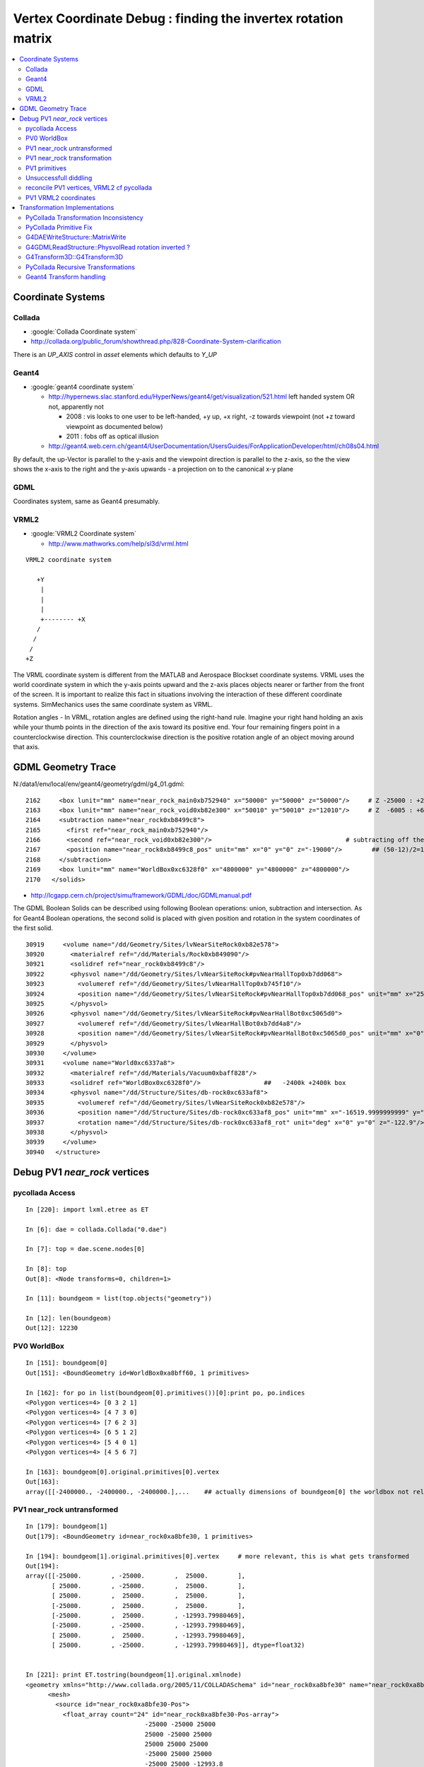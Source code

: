 
.. _vertex_coordinate_debug:

Vertex Coordinate Debug : finding the invertex rotation matrix
================================================================

.. contents:: :local:

Coordinate Systems
-------------------

Collada
~~~~~~~~~

* :google:`Collada Coordinate system`
* http://collada.org/public_forum/showthread.php/828-Coordinate-System-clarification

There is an *UP_AXIS* control in *asset* elements which defaults to *Y_UP*

Geant4
~~~~~~~~

* :google:`geant4 coordinate system`

  * http://hypernews.slac.stanford.edu/HyperNews/geant4/get/visualization/521.html  left handed system OR not, apparently not 

    * 2008 : vis looks to one user to be left-handed,   +y up, +x right, -z towards viewpoint (not +z toward viewpoint as documented below)
    * 2011 : fobs off as optical illusion 

  * http://geant4.web.cern.ch/geant4/UserDocumentation/UsersGuides/ForApplicationDeveloper/html/ch08s04.html

By default, the up-Vector is parallel to the y-axis and the viewpoint direction
is parallel to the z-axis, so the the view shows the x-axis to the right and
the y-axis upwards - a projection on to the canonical x-y plane 

GDML
~~~~~

Coordinates system, same as Geant4 presumably.


VRML2
~~~~~~~

* :google:`VRML2 Coordinate system`

  * http://www.mathworks.com/help/sl3d/vrml.html

::

    VRML2 coordinate system

       +Y
        |
        | 
        |
        +-------- +X 
       /
      /
     /
    +Z


The VRML coordinate system is different from the MATLAB and Aerospace Blockset
coordinate systems. VRML uses the world coordinate system in which the y-axis
points upward and the z-axis places objects nearer or farther from the front of
the screen. It is important to realize this fact in situations involving the
interaction of these different coordinate systems. SimMechanics uses the same
coordinate system as VRML.

Rotation angles - In VRML, rotation angles are defined using the right-hand
rule. Imagine your right hand holding an axis while your thumb points in the
direction of the axis toward its positive end. Your four remaining fingers
point in a counterclockwise direction. This counterclockwise direction is the
positive rotation angle of an object moving around that axis.



GDML Geometry Trace
---------------------

N:/data1/env/local/env/geant4/geometry/gdml/g4_01.gdml::

    2162     <box lunit="mm" name="near_rock_main0xb752940" x="50000" y="50000" z="50000"/>     # Z -25000 : +25000 
    2163     <box lunit="mm" name="near_rock_void0xb82e300" x="50010" y="50010" z="12010"/>     # Z  -6005 : +6005   (but shunted down so)    -25005 : -12995
    2164     <subtraction name="near_rock0xb8499c8">
    2165       <first ref="near_rock_main0xb752940"/>
    2166       <second ref="near_rock_void0xb82e300"/>                                    # subtracting off the bigger box : is this to avoid numerical issues ??? 
    2167       <position name="near_rock0xb8499c8_pos" unit="mm" x="0" y="0" z="-19000"/>        ## (50-12)/2=19   half dim in Z
    2168     </subtraction>
    2169     <box lunit="mm" name="WorldBox0xc6328f0" x="4800000" y="4800000" z="4800000"/>
    2170   </solids>


* http://lcgapp.cern.ch/project/simu/framework/GDML/doc/GDMLmanual.pdf

The GDML Boolean Solids can be described using following Boolean operations: union, 
subtraction and intersection. As for Geant4 Boolean operations, the second solid is placed 
with given position and rotation in the system coordinates of the first solid. 

::

    30919     <volume name="/dd/Geometry/Sites/lvNearSiteRock0xb82e578">
    30920       <materialref ref="/dd/Materials/Rock0xb849090"/>
    30921       <solidref ref="near_rock0xb8499c8"/>
    30922       <physvol name="/dd/Geometry/Sites/lvNearSiteRock#pvNearHallTop0xb7dd068">
    30923         <volumeref ref="/dd/Geometry/Sites/lvNearHallTop0xb745f10"/>
    30924         <position name="/dd/Geometry/Sites/lvNearSiteRock#pvNearHallTop0xb7dd068_pos" unit="mm" x="2500" y="-500" z="7500"/>
    30925       </physvol>
    30926       <physvol name="/dd/Geometry/Sites/lvNearSiteRock#pvNearHallBot0xc5065d0">
    30927         <volumeref ref="/dd/Geometry/Sites/lvNearHallBot0xb7dd4a8"/>
    30928         <position name="/dd/Geometry/Sites/lvNearSiteRock#pvNearHallBot0xc5065d0_pos" unit="mm" x="0" y="0" z="-5150"/>
    30929       </physvol>
    30930     </volume>
    30931     <volume name="World0xc6337a8">
    30932       <materialref ref="/dd/Materials/Vacuum0xbaff828"/>
    30933       <solidref ref="WorldBox0xc6328f0"/>                 ##   -2400k +2400k box
    30934       <physvol name="/dd/Structure/Sites/db-rock0xc633af8">
    30935         <volumeref ref="/dd/Geometry/Sites/lvNearSiteRock0xb82e578"/>
    30936         <position name="/dd/Structure/Sites/db-rock0xc633af8_pos" unit="mm" x="-16519.9999999999" y="-802110" z="-2110"/>
    30937         <rotation name="/dd/Structure/Sites/db-rock0xc633af8_rot" unit="deg" x="0" y="0" z="-122.9"/>
    30938       </physvol>
    30939     </volume>
    30940   </structure>



Debug PV1 `near_rock` vertices
---------------------------------


pycollada Access
~~~~~~~~~~~~~~~~~

::

    In [220]: import lxml.etree as ET

    In [6]: dae = collada.Collada("0.dae")

    In [7]: top = dae.scene.nodes[0]

    In [8]: top
    Out[8]: <Node transforms=0, children=1>

    In [11]: boundgeom = list(top.objects("geometry"))

    In [12]: len(boundgeom)
    Out[12]: 12230


PV0 WorldBox
~~~~~~~~~~~~~~


::

    In [151]: boundgeom[0]
    Out[151]: <BoundGeometry id=WorldBox0xa8bff60, 1 primitives>

    In [162]: for po in list(boundgeom[0].primitives())[0]:print po, po.indices
    <Polygon vertices=4> [0 3 2 1]
    <Polygon vertices=4> [4 7 3 0]
    <Polygon vertices=4> [7 6 2 3]
    <Polygon vertices=4> [6 5 1 2]
    <Polygon vertices=4> [5 4 0 1]
    <Polygon vertices=4> [4 5 6 7]

    In [163]: boundgeom[0].original.primitives[0].vertex
    Out[163]: 
    array([[-2400000., -2400000., -2400000.],...    ## actually dimensions of boundgeom[0] the worldbox not relevant, just provides the frame



PV1 near_rock untransformed
~~~~~~~~~~~~~~~~~~~~~~~~~~~~~

::

    In [179]: boundgeom[1]
    Out[179]: <BoundGeometry id=near_rock0xa8bfe30, 1 primitives>

    In [194]: boundgeom[1].original.primitives[0].vertex     # more relevant, this is what gets transformed
    Out[194]: 
    array([[-25000.        , -25000.        ,  25000.        ],
           [ 25000.        , -25000.        ,  25000.        ],
           [ 25000.        ,  25000.        ,  25000.        ],
           [-25000.        ,  25000.        ,  25000.        ],
           [-25000.        ,  25000.        , -12993.79980469],
           [-25000.        , -25000.        , -12993.79980469],
           [ 25000.        ,  25000.        , -12993.79980469],
           [ 25000.        , -25000.        , -12993.79980469]], dtype=float32)


    In [221]: print ET.tostring(boundgeom[1].original.xmlnode)
    <geometry xmlns="http://www.collada.org/2005/11/COLLADASchema" id="near_rock0xa8bfe30" name="near_rock0xa8bfe30">
          <mesh>
            <source id="near_rock0xa8bfe30-Pos">
              <float_array count="24" id="near_rock0xa8bfe30-Pos-array">
                                    -25000 -25000 25000 
                                    25000 -25000 25000 
                                    25000 25000 25000 
                                    -25000 25000 25000 
                                    -25000 25000 -12993.8 
                                    -25000 -25000 -12993.8 
                                    25000 25000 -12993.8 
                                    25000 -25000 -12993.8 
    </float_array>


PV1 near_rock transformation
~~~~~~~~~~~~~~~~~~~~~~~~~~~~~

::


    In [24]: top.children[0].node.children[1].id
    Out[24]: '__dd__Structure__Sites__db-rock0xaa8b0f8'

    In [23]: print ET.tostring(top.children[0].node.children[1].transforms[0].xmlnode)
    <matrix xmlns="http://www.collada.org/2005/11/COLLADASchema">
          -0.543174 0.83962 0 -16520
          -0.83962 -0.543174 0 -802110
           0 0 1 -2110
           0.0 0.0 0.0 1.0
    </matrix>

    In [177]: boundgeom[1].matrix[:3,3]
    Out[177]: array([ -16520., -802110.,   -2110.], dtype=float32)           # expected translation from GDML

            
    In [315]: collada.scene.makeRotationMatrix(0,0,1,-numpy.pi*122.9/180.)    # -122.9 deg is from the GDML
    Out[315]: 
    array([[-0.54317445,  0.83961987,  0.        ,  0.        ],
           [-0.83961987, -0.54317445,  0.        ,  0.        ],
           [ 0.        ,  0.        ,  1.        ,  0.        ],
           [ 0.        ,  0.        ,  0.        ,  1.        ]], dtype=float32)

    In [178]: boundgeom[1].matrix[:3,:3]                                     # rotation anti-clockwise about z axis by -122.9 degrees
    Out[178]: 
    array([[-0.54317403,  0.83961999,  0.        ],
           [-0.83961999, -0.54317403,  0.        ],
           [ 0.        ,  0.        ,  1.        ]], dtype=float32)

    In [183]: math.cos(-122.9*math.pi/180.)
    Out[183]: -0.54317444995067088

    In [184]: math.sin(-122.9*math.pi/180.)
    Out[184]: -0.83961986453441306

::

      cos th   -sin th    0     # th rotation anti-clockwise about z axis 
      sin th    cos th    0
        0         0       1


PV1 primitives
~~~~~~~~~~~~~~~~

::

    In [197]: for po in boundgeom[1].original.primitives[0]:print po, po.indices
    <Polygon vertices=4> [0 1 2 3]
    <Polygon vertices=3> [4 5 0]
    <Polygon vertices=3> [0 3 4]
    <Polygon vertices=3> [6 4 3]
    <Polygon vertices=3> [3 2 6]
    <Polygon vertices=3> [7 6 2]
    <Polygon vertices=3> [2 1 7]
    <Polygon vertices=3> [5 7 1]
    <Polygon vertices=3> [1 0 5]
    <Polygon vertices=3> [5 4 6]
    <Polygon vertices=3> [6 7 5]



Unsuccessfull diddling
~~~~~~~~~~~~~~~~~~~~~~~


Trying to rotate/reflect things around failed to achieve a PV1 match.

::

    In [30]: zrot_ = lambda _:numpy.asmatrix(numpy.array( [[math.cos(_), -math.sin(_), 0],[math.sin(_), math.cos(_), 0],[0, 0, 1]] ))

    In [31]: list(boundgeom[1].primitives())[0].vertex * zrot_(math.pi/2.)
    Out[31]: 
    matrix([[-767540.125     ,   23931.1484375 ,   22890.        ],
            [-809521.125     ,   51089.8515625 ,   22890.        ],
            [-836679.875     ,    9108.85058594,   22890.        ],
            [-794698.875     ,  -18049.8515625 ,   22890.        ],
            [-794698.875     ,  -18049.8515625 ,  -15103.79980469],
            [-767540.125     ,   23931.1484375 ,  -15103.79980469],
            [-836679.875     ,    9108.85058594,  -15103.79980469],
            [-809521.125     ,   51089.8515625 ,  -15103.79980469]])

    In [32]: list(boundgeom[1].primitives())[0].vertex * zrot_(-math.pi/2.)
    Out[32]: 
    matrix([[ 767540.125     ,  -23931.1484375 ,   22890.        ],
            [ 809521.125     ,  -51089.8515625 ,   22890.        ],
            [ 836679.875     ,   -9108.85058594,   22890.        ],
            [ 794698.875     ,   18049.8515625 ,   22890.        ],
            [ 794698.875     ,   18049.8515625 ,  -15103.79980469],
            [ 767540.125     ,  -23931.1484375 ,  -15103.79980469],
            [ 836679.875     ,   -9108.85058594,  -15103.79980469],
            [ 809521.125     ,  -51089.8515625 ,  -15103.79980469]])


    In [35]: xyref = numpy.asmatrix(numpy.array([[0,1,0],[1,0,0],[0,0,1]]))

    In [36]: xyref
    Out[36]: 
    matrix([[0, 1, 0],
            [1, 0, 0],
            [0, 0, 1]])

    In [37]: list(boundgeom[1].primitives())[0].vertex * xyref
    Out[37]: 
    matrix([[-767540.125     ,  -23931.1484375 ,   22890.        ],
            [-809521.125     ,  -51089.8515625 ,   22890.        ],
            [-836679.875     ,   -9108.85058594,   22890.        ],
            [-794698.875     ,   18049.8515625 ,   22890.        ],
            [-794698.875     ,   18049.8515625 ,  -15103.79980469],
            [-767540.125     ,  -23931.1484375 ,  -15103.79980469],
            [-836679.875     ,   -9108.85058594,  -15103.79980469],
            [-809521.125     ,  -51089.8515625 ,  -15103.79980469]])




reconcile PV1 vertices, VRML2 cf pycollada
~~~~~~~~~~~~~~~~~~~~~~~~~~~~~~~~~~~~~~~~~~~~~

::

    In [269]: C0 = boundgeom[1].original.primitives[0].vertex    # collada vertices before transformation

    In [270]: C0
    Out[270]: 
    array([[-25000.        , -25000.        ,  25000.        ],
           [ 25000.        , -25000.        ,  25000.        ],
           [ 25000.        ,  25000.        ,  25000.        ],
           [-25000.        ,  25000.        ,  25000.        ],
           [-25000.        ,  25000.        , -12993.79980469],
           [-25000.        , -25000.        , -12993.79980469],
           [ 25000.        ,  25000.        , -12993.79980469],
           [ 25000.        , -25000.        , -12993.79980469]], dtype=float32)

    In [266]: M = numpy.asmatrix(boundgeom[1].matrix).transpose()

    In [276]: ( M[:3,:3] * C0.T ).T           # transposed collada vertices *pre*-multiplied by the rotation matrix (no translation)
    Out[276]:                                 #   EUREKA : THIS MATCHES THE VRML2 COORDINATES : "V" below
    matrix([[ 34569.8515625 ,  -7411.14941406,  25000.        ],
            [  7411.14941406,  34569.8515625 ,  25000.        ],
            [-34569.8515625 ,   7411.14941406,  25000.        ],
            [ -7411.14941406, -34569.8515625 ,  25000.        ],
            [ -7411.14941406, -34569.8515625 , -12993.79980469],
            [ 34569.8515625 ,  -7411.14941406, -12993.79980469],
            [-34569.8515625 ,   7411.14941406, -12993.79980469],
            [  7411.14941406,  34569.8515625 , -12993.79980469]], dtype=float32)


    In [363]: numpy.dot( C0, boundgeom[1].matrix[:3,:3] )         ## simpler way to do the above avoiding the transposing and keeping post-multiplication
    Out[363]: 
    array([[ 34569.8515625 ,  -7411.14941406,  25000.        ],
           [  7411.14941406,  34569.8515625 ,  25000.        ],
           [-34569.8515625 ,   7411.14941406,  25000.        ],
           [ -7411.14941406, -34569.8515625 ,  25000.        ],
           [ -7411.14941406, -34569.8515625 , -12993.79980469],
           [ 34569.8515625 ,  -7411.14941406, -12993.79980469],
           [-34569.8515625 ,   7411.14941406, -12993.79980469],
           [  7411.14941406,  34569.8515625 , -12993.79980469]], dtype=float32)



    In [287]: C0 * M[:3,:3]                   # post multiplication (as done by pycollada) leads to vertices that look vaguely similar, with maybe an xy swap, 
                                              # but failed to find a rotation + reflection to line them up 
                                              # .... the problem was the transpose done to the rotation matrix , sign flip issue
    Out[287]: 
    matrix([[ -7411.14941406,  34569.8515625 ,  25000.        ],
            [-34569.8515625 ,  -7411.14941406,  25000.        ],
            [  7411.14941406, -34569.8515625 ,  25000.        ],
            [ 34569.8515625 ,   7411.14941406,  25000.        ],
            [ 34569.8515625 ,   7411.14941406, -12993.79980469],
            [ -7411.14941406,  34569.8515625 , -12993.79980469],
            [  7411.14941406, -34569.8515625 , -12993.79980469],
            [-34569.8515625 ,  -7411.14941406, -12993.79980469]], dtype=float32)


PV1 VRML2 coordinates
~~~~~~~~~~~~~~~~~~~~~~~

::

    simon:~ blyth$ shapedb-shape 1
    #---------- SOLID: /dd/Structure/Sites/db-rock.1000
            Shape {
                    appearance Appearance {
                            material Material {
                                    diffuseColor 1 1 1
                                    transparency 0.7
                            }
                    }
                    geometry IndexedFaceSet {
                            coord Coordinate {
                                    point [
                                            18049.9 -809521 22890,
                                            -9108.86 -767540 22890,
                                            -51089.9 -794699 22890,
                                            -23931.1 -836680 22890,
                                            -23931.1 -836680 -15104.2,
                                            18049.9 -809521 -15104.2,
                                            -51089.9 -794699 -15104.2,
                                            -9108.86 -767540 -15104.2,
                                    ]
                            }
                            coordIndex [
                                    0, 1, 2, 3, -1,
                                    4, 5, 0, -1,
                                    0, 3, 4, -1,
                                    6, 4, 3, -1,
                                    3, 2, 6, -1,
                                    7, 6, 2, -1,
                                    2, 1, 7, -1,
                                    5, 7, 1, -1,
                                    1, 0, 5, -1,
                                    5, 4, 6, -1,
                                    6, 7, 5, -1,
                            ]
                            solid FALSE
                    }
            }


::

    In [104]: from env.geant4.geometry.vrml2.vrml2db import VRML2DB

    In [105]: db = VRML2DB()

    In [286]: a = db.points(1) ; a            # VRML2 points from the shape db  
    Out[286]: 
    array([[  18049.90039062, -809521.        ,   22890.        ],
           [  -9108.86035156, -767540.        ,   22890.        ],
           [ -51089.8984375 , -794699.        ,   22890.        ],
           [ -23931.09960938, -836680.        ,   22890.        ],
           [ -23931.09960938, -836680.        ,  -15104.20019531],
           [  18049.90039062, -809521.        ,  -15104.20019531],
           [ -51089.8984375 , -794699.        ,  -15104.20019531],
           [  -9108.86035156, -767540.        ,  -15104.20019531]], dtype=float32)


    In [285]: V = a - boundgeom[1].matrix[:3,3] ; V    # VRML2 points with translation taken out    
    Out[285]: 
    array([[ 34569.8984375 ,  -7411.        ,  25000.        ],
           [  7411.13964844,  34570.        ,  25000.        ],
           [-34569.8984375 ,   7411.        ,  25000.        ],
           [ -7411.09960938, -34570.        ,  25000.        ],
           [ -7411.09960938, -34570.        , -12994.20019531],
           [ 34569.8984375 ,  -7411.        , -12994.20019531],
           [-34569.8984375 ,   7411.        , -12994.20019531],
           [  7411.13964844,  34570.        , -12994.20019531]], dtype=float32)



Transformation Implementations
--------------------------------

PyCollada Transformation Inconsistency
~~~~~~~~~~~~~~~~~~~~~~~~~~~~~~~~~~~~~~~~~~

PyCollada transformations, hmm inconsistent pre/post-multiplication a bug somewhere::

    simon:collada blyth$ grep ":3,:3" *.py
    light.py:        self.position = numpy.dot( matrix[:3,:3], plight.position ) + matrix[:3,3]
    light.py:        self.direction = numpy.dot( matrix[:3,:3], dlight.direction )
    lineset.py:            self._vertex = numpy.asarray(ls._vertex * M[:3,:3]) + matrix[:3,3]
    lineset.py:            self._normal = numpy.asarray(ls._normal * M[:3,:3])
    polylist.py:        self._vertex = None if pl._vertex is None else numpy.asarray(pl._vertex * M[:3,:3]) + matrix[:3,3]
    polylist.py:        self._normal = None if pl._normal is None else numpy.asarray(pl._normal * M[:3,:3])
    triangleset.py:        self._vertex = None if ts.vertex is None else numpy.asarray(ts._vertex * M[:3,:3]) + matrix[:3,3]
    triangleset.py:        self._normal = None if ts._normal is None else numpy.asarray(ts._normal * M[:3,:3])


PyCollada Primitive Fix
~~~~~~~~~~~~~~~~~~~~~~~~~~

Testing primfix in daegeom.py shows that switching to using non-transposed rotation matrix and 
keeping post-multiplication achieves a match for PV1

::

    simon:~ blyth$ daegeom.py $LOCAL_BASE/env/graphics/collada/0.dae 1
    INFO:env.graphics.collada.pycollada.daegeom:dump_geom from /usr/local/env/graphics/collada/0.dae boundgeom index 1 
    before primfix <BoundPolylist length=11> nvtx: 8
    [[ -23931.1484375  -767540.125        22890.        ]
     [ -51089.8515625  -809521.125        22890.        ]
     [  -9108.85058594 -836679.875        22890.        ]
     [  18049.8515625  -794698.875        22890.        ]
     [  18049.8515625  -794698.875       -15103.79980469]
     [ -23931.1484375  -767540.125       -15103.79980469]
     [  -9108.85058594 -836679.875       -15103.79980469]
     [ -51089.8515625  -809521.125       -15103.79980469]]
    after primfix <BoundPolylist length=11> nvtx: 8
    [[  18049.8515625  -809521.125        22890.        ]
     [  -9108.85058594 -767540.125        22890.        ]
     [ -51089.8515625  -794698.875        22890.        ]
     [ -23931.1484375  -836679.875        22890.        ]
     [ -23931.1484375  -836679.875       -15103.79980469]
     [  18049.8515625  -809521.125       -15103.79980469]
     [ -51089.8515625  -794698.875       -15103.79980469]
     [  -9108.85058594 -767540.125       -15103.79980469]]
    from VRML2DB: 
    [[  18049.90039062 -809521.           22890.        ]
     [  -9108.86035156 -767540.           22890.        ]
     [ -51089.8984375  -794699.           22890.        ]
     [ -23931.09960938 -836680.           22890.        ]
     [ -23931.09960938 -836680.          -15104.20019531]
     [  18049.90039062 -809521.          -15104.20019531]
     [ -51089.8984375  -794699.          -15104.20019531]
     [  -9108.86035156 -767540.          -15104.20019531]]




G4DAEWriteStructure::MatrixWrite
~~~~~~~~~~~~~~~~~~~~~~~~~~~~~~~~~~

::

     42 void G4DAEWriteStructure::MatrixWrite(xercesc::DOMElement* nodeElement, const G4Transform3D& T)
     43 {
     44     std::ostringstream ss ;
     45     // row-major order 
     46 
     47     ss << "\n\t\t\t\t" ;
     48     ss << T.xx() << " " ;
     49     ss << T.xy() << " " ;
     50     ss << T.xz() << " " ;
     51     ss << T.dx() << "\n" ;
     52 
     53     ss << T.yx() << " " ;
     54     ss << T.yy() << " " ;
     55     ss << T.yz() << " " ;
     56     ss << T.dy() << "\n" ;
     57 
     58     ss << T.zx() << " " ;
     59     ss << T.zy() << " " ;
     60     ss << T.zz() << " " ;
     61     ss << T.dz() << "\n" ;
     62 
     63     ss << "0.0 0.0 0.0 1.0\n" ;
     64 
     65     std::string fourbyfour = ss.str();
     66     xercesc::DOMElement* matrixElement = NewTextElement("matrix", fourbyfour);
     67     nodeElement->appendChild(matrixElement);
     68 }

::

     71 void G4DAEWriteStructure::PhysvolWrite(xercesc::DOMElement* parentNodeElement,
     72                                         const G4VPhysicalVolume* const physvol,
     73                                         const G4Transform3D& T,
     74                                         const G4String& ModuleName)
     75 {
     76    const G4String pvname = GenerateName(physvol->GetName(),physvol);
     77    const G4String lvname = GenerateName(physvol->GetLogicalVolume()->GetName(),physvol->GetLogicalVolume() );
     78 
     79    G4int copyNo = physvol->GetCopyNo();  //why always zero ?
     80    if(copyNo != 0) G4cout << "G4DAEWriteStructure::PhysvolWrite " << pvname << " " << copyNo << G4endl ;
     81 
     82    xercesc::DOMElement* childNodeElement = NewElementOneNCNameAtt("node","id",pvname);
     83    MatrixWrite( childNodeElement, T );
     84 
     85    xercesc::DOMElement* instanceNodeElement = NewElementOneNCNameAtt("instance_node", "url", lvname , true);
     86 
     87    childNodeElement->appendChild(instanceNodeElement);
     88    parentNodeElement->appendChild(childNodeElement);
     89 }

::

    145 G4Transform3D G4DAEWriteStructure::
    146 TraverseVolumeTree(const G4LogicalVolume* const volumePtr, const G4int depth)
    147 {
    148    if (VolumeMap().find(volumePtr) != VolumeMap().end())
    149    {
    150        return VolumeMap()[volumePtr]; // Volume is already processed
    151    }
    152 
    153    G4VSolid* solidPtr = volumePtr->GetSolid();
    154    G4Transform3D R,invR;
    ...
    175    const G4int daughterCount = volumePtr->GetNoDaughters();
    ...
    180    for (G4int i=0;i<daughterCount;i++)   // Traverse all the children!
    181    {
    182       const G4VPhysicalVolume* const physvol = volumePtr->GetDaughter(i);
    ...
    185       G4Transform3D daughterR;
    187       daughterR = TraverseVolumeTree(physvol->GetLogicalVolume(),depth+1);
    188 
    189       G4RotationMatrix rot;
    190       if (physvol->GetFrameRotation() != 0)
    191       {
    192          rot = *(physvol->GetFrameRotation());
    193       }
    194       G4Transform3D P(rot,physvol->GetObjectTranslation());
    195       PhysvolWrite(nodeElement,physvol,invR*P*daughterR,ModuleName);
    196    }
    ...
    199    structureElement->appendChild(nodeElement);  
    ...  // appended after  traversing children
    203 
    204    VolumeMap()[volumePtr] = R;
    ...  
    210    return R;
    211 }


Need to debug thus, 

#. looks like `R,invR,daughterR` will all always be identity matrices, 
#. makes the `P` transform blissfully PV local, this is kinda what is needed  


G4GDMLReadStructure::PhysvolRead  rotation inverted ?
~~~~~~~~~~~~~~~~~~~~~~~~~~~~~~~~~~~~~~~~~~~~~~~~~~~~~~~~~

#. hmm the PhysvolRead inverts the rotation 

::

    256 void G4GDMLReadStructure::
    257 PhysvolRead(const xercesc::DOMElement* const physvolElement)
    258 {
    ...
    318    G4Transform3D transform(GetRotationMatrix(rotation).inverse(),position);
    319    transform = transform*G4Scale3D(scale.x(),scale.y(),scale.z());
    320 
    321    G4String pv_name = logvol->GetName() + "_PV";
    322    G4PhysicalVolumesPair pair = G4ReflectionFactory::Instance()
    323      ->Place(transform,pv_name,logvol,pMotherLogical,false,0,check);
    324 
    325    if (pair.first != 0) { GeneratePhysvolName(name,pair.first); }
    326    if (pair.second != 0) { GeneratePhysvolName(name,pair.second); }


G4Transform3D::G4Transform3D
~~~~~~~~~~~~~~~~~~~~~~~~~~~~~

source/global/HEPGeometry/include/G4Transform3D.hh::

     34 #include <CLHEP/Geometry/Transform3D.h>
     35 
     36 typedef HepGeom::Transform3D G4Transform3D;
     37 
     38 typedef HepGeom::Rotate3D G4Rotate3D;
     39 typedef HepGeom::RotateX3D G4RotateX3D;
     40 typedef HepGeom::RotateY3D G4RotateY3D;
     41 typedef HepGeom::RotateZ3D G4RotateZ3D;
     42 
     43 typedef HepGeom::Translate3D G4Translate3D;
     44 typedef HepGeom::TranslateX3D G4TranslateX3D;
     45 typedef HepGeom::TranslateY3D G4TranslateY3D;
     46 typedef HepGeom::TranslateZ3D G4TranslateZ3D;


* /data1/env/local/dyb/external/build/LCG/clhep/2.0.4.2/CLHEP/Geometry/Geometry/Transform3D.h
* /data1/env/local/dyb/external/build/LCG/clhep/2.0.4.2/CLHEP/Geometry/Geometry/Transform3D.icc


PyCollada Recursive Transformations
~~~~~~~~~~~~~~~~~~~~~~~~~~~~~~~~~~~~~

Within a node the matrix is composed from `I*t[0]*t[1]` for G4DAEWrite a single matrix is written only
so no complications here. However moving to decomposed R and T might be beneficial.

::

    307 class Node(SceneNode):
    308     """Represents a node object, which is a point on the scene graph, as defined in the collada <node> tag.
    309 
    310     Contains the list of transformations effecting the node as well as any children.
    311     """
    312 
    313     def __init__(self, id, children=None, transforms=None, xmlnode=None):
    ...
    335         self.transforms = []
    336         if transforms is not None:
    337             self.transforms = transforms
    338         """A list of transformations effecting the node. This can
    339           contain any object that inherits from :class:`collada.scene.Transform`"""
    340         self.matrix = numpy.identity(4, dtype=numpy.float32)
    341         """A numpy.array of size 4x4 containing a transformation matrix that
    342         combines all the transformations in :attr:`transforms`. This will only
    343         be updated after calling :meth:`save`."""
    344 
    345         for t in self.transforms:
    346             self.matrix = numpy.dot(self.matrix, t.matrix)
    ...
    358     def objects(self, tipo, matrix=None):
    359         """Iterate through all objects under this node that match `tipo`.
    360         The objects will be bound and transformed via the scene transformations.
    361 
    362         :param str tipo:
    363           A string for the desired object type. This can be one of 'geometry',
    364           'camera', 'light', or 'controller'.
    365         :param numpy.matrix matrix:
    366           An optional transformation matrix
    367 
    368         :rtype: generator that yields the type specified
    369 
    370         """
    371         if matrix != None: M = numpy.dot( matrix, self.matrix )
    372         else: M = self.matrix
    373         for node in self.children:
    374             for obj in node.objects(tipo, M):
    375                 yield obj



Current recursion level matrix `self.matrix` post-multiplies the the matrix passed from parent, 
so where the `matrix` from above is in brackets you end up with::

    ( PV0 ) * PV1        
    ( PV0 * PV1 ) * PV2       
    ( PV0 * PV1 * PV2 ) * PV3     



 
Geant4 Transform handling
~~~~~~~~~~~~~~~~~~~~~~~~~~~~

/data1/env/local/dyb/external/build/LCG/geant4.9.2.p01/source/visualization/VRML/src/G4VRML2SceneHandlerFunc.icc::

    413 void G4VRML2SCENEHANDLER::BeginPrimitives(const G4Transform3D& objectTransformation)
    414 {
    415   G4VSceneHandler::BeginPrimitives (objectTransformation);
    416   fpObjectTransformation = &objectTransformation;
    417 #if defined DEBUG_SCENE_FUNC
    418     G4cerr << "***** BeginPrimitives " << "\n" ;
    419 #endif
    420     VRMLBeginModeling();
    421 }

geant4.9.2.p01/source/visualization/management/src/G4VisManager.cc::

     447 void G4VisManager::Draw (const G4Polyhedron& polyhedron,
     448              const G4Transform3D& objectTransform) {
     449   if (IsValidView ()) {
     450     ClearTransientStoreIfMarked();
     451     fpSceneHandler -> BeginPrimitives (objectTransform);
     452     fpSceneHandler -> AddPrimitive (polyhedron);
     453     fpSceneHandler -> EndPrimitives ();
     454   }
     455 }


Geant4 using recursive post-multiplication in G4PhysicalVolumeModel::DescribeAndDescend::

    336 void G4PhysicalVolumeModel::DescribeAndDescend
    337 (G4VPhysicalVolume* pVPV,
    338  G4int requestedDepth,
    339  G4LogicalVolume* pLV,
    340  G4VSolid* pSol,
    341  G4Material* pMaterial,
    342  const G4Transform3D& theAT,
    343  G4VGraphicsScene& sceneHandler)
    344 {
    345   // Maintain useful data members...
    346   fpCurrentPV = pVPV;
    347   fpCurrentLV = pLV;
    348   fpCurrentMaterial = pMaterial;
    349 
    350   const G4RotationMatrix objectRotation = pVPV -> GetObjectRotationValue ();
    351   const G4ThreeVector&  translation     = pVPV -> GetTranslation ();
    352   G4Transform3D theLT (G4Transform3D (objectRotation, translation));
    353 
    354   // Compute the accumulated transformation...
    355   // Note that top volume's transformation relative to the world
    356   // coordinate system is specified in theAT == startingTransformation
    357   // = fTransform (see DescribeYourselfTo), so first time through the
    358   // volume's own transformation, which is only relative to its
    359   // mother, i.e., not relative to the world coordinate system, should
    360   // not be accumulated.
    361   G4Transform3D theNewAT (theAT);
    362   if (fCurrentDepth != 0) theNewAT = theAT * theLT;
    363   fpCurrentTransform = &theNewAT;
    364 



